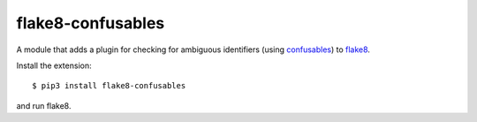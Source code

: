 =================================
flake8-confusables |build status|
=================================

.. |build status| image:: https://gitlab.com/dirn/flake8-confusables/badges/master/pipeline.svg
   :target: https://gitlab.com/dirn/flake8-confusables/commits/master

A module that adds a plugin for checking for ambiguous identifiers (using
confusables_) to flake8_.

Install the extension::

    $ pip3 install flake8-confusables

and run flake8.

.. _confusables: https://pypi.org/project/confusables/
.. _flake8: https://gitlab.com/pycqa/flake8
